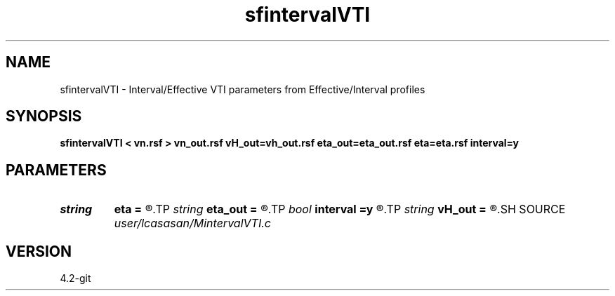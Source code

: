 .TH sfintervalVTI 1  "APRIL 2023" Madagascar "Madagascar Manuals"
.SH NAME
sfintervalVTI \- Interval/Effective VTI parameters from Effective/Interval profiles 
.SH SYNOPSIS
.B sfintervalVTI < vn.rsf > vn_out.rsf vH_out=vh_out.rsf eta_out=eta_out.rsf eta=eta.rsf interval=y
.SH PARAMETERS
.PD 0
.TP
.I string 
.B eta
.B =
.R  	input eta(auxiliary input file name)
.TP
.I string 
.B eta_out
.B =
.R  	output eta(auxiliary output file name)
.TP
.I bool   
.B interval
.B =y
.R  [y/n]	output are interval [y] or effective [n] profiles
.TP
.I string 
.B vH_out
.B =
.R  	output HOR vel(auxiliary output file name)
.SH SOURCE
.I user/lcasasan/MintervalVTI.c
.SH VERSION
4.2-git
